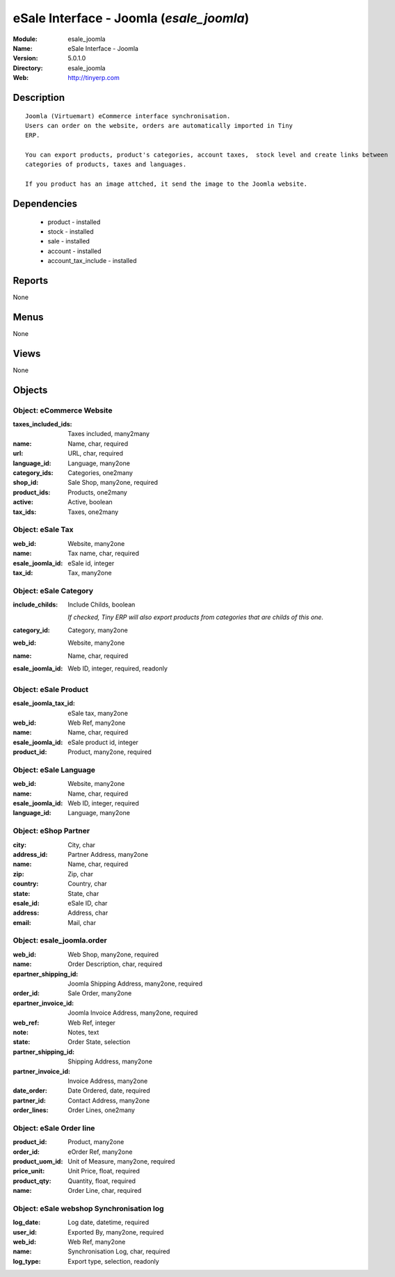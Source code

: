 
eSale Interface - Joomla (*esale_joomla*)
=========================================
:Module: esale_joomla
:Name: eSale Interface - Joomla
:Version: 5.0.1.0
:Directory: esale_joomla
:Web: http://tinyerp.com

Description
-----------

::

  Joomla (Virtuemart) eCommerce interface synchronisation.
  Users can order on the website, orders are automatically imported in Tiny
  ERP.
  
  You can export products, product's categories, account taxes,  stock level and create links between
  categories of products, taxes and languages.
  
  If you product has an image attched, it send the image to the Joomla website.

Dependencies
------------

 * product - installed
 * stock - installed
 * sale - installed
 * account - installed
 * account_tax_include - installed

Reports
-------

None


Menus
-------


None


Views
-----


None



Objects
-------

Object: eCommerce Website
#########################



:taxes_included_ids: Taxes included, many2many





:name: Name, char, required





:url: URL, char, required





:language_id: Language, many2one





:category_ids: Categories, one2many





:shop_id: Sale Shop, many2one, required





:product_ids: Products, one2many





:active: Active, boolean





:tax_ids: Taxes, one2many




Object: eSale Tax
#################



:web_id: Website, many2one





:name: Tax name, char, required





:esale_joomla_id: eSale id, integer





:tax_id: Tax, many2one




Object: eSale Category
######################



:include_childs: Include Childs, boolean

    *If checked, Tiny ERP will also export products from categories that are childs of this one.*



:category_id: Category, many2one





:web_id: Website, many2one





:name: Name, char, required





:esale_joomla_id: Web ID, integer, required, readonly




Object: eSale Product
#####################



:esale_joomla_tax_id: eSale tax, many2one





:web_id: Web Ref, many2one





:name: Name, char, required





:esale_joomla_id: eSale product id, integer





:product_id: Product, many2one, required




Object: eSale Language
######################



:web_id: Website, many2one





:name: Name, char, required





:esale_joomla_id: Web ID, integer, required





:language_id: Language, many2one




Object: eShop Partner
#####################



:city: City, char





:address_id: Partner Address, many2one





:name: Name, char, required





:zip: Zip, char





:country: Country, char





:state: State, char





:esale_id: eSale ID, char





:address: Address, char





:email: Mail, char




Object: esale_joomla.order
##########################



:web_id: Web Shop, many2one, required





:name: Order Description, char, required





:epartner_shipping_id: Joomla Shipping Address, many2one, required





:order_id: Sale Order, many2one





:epartner_invoice_id: Joomla Invoice Address, many2one, required





:web_ref: Web Ref, integer





:note: Notes, text





:state: Order State, selection





:partner_shipping_id: Shipping Address, many2one





:partner_invoice_id: Invoice Address, many2one





:date_order: Date Ordered, date, required





:partner_id: Contact Address, many2one





:order_lines: Order Lines, one2many




Object: eSale Order line
########################



:product_id: Product, many2one





:order_id: eOrder Ref, many2one





:product_uom_id: Unit of Measure, many2one, required





:price_unit: Unit Price, float, required





:product_qty: Quantity, float, required





:name: Order Line, char, required




Object: eSale webshop Synchronisation log
#########################################



:log_date: Log date, datetime, required





:user_id: Exported By, many2one, required





:web_id: Web Ref, many2one





:name: Synchronisation Log, char, required





:log_type: Export type, selection, readonly


